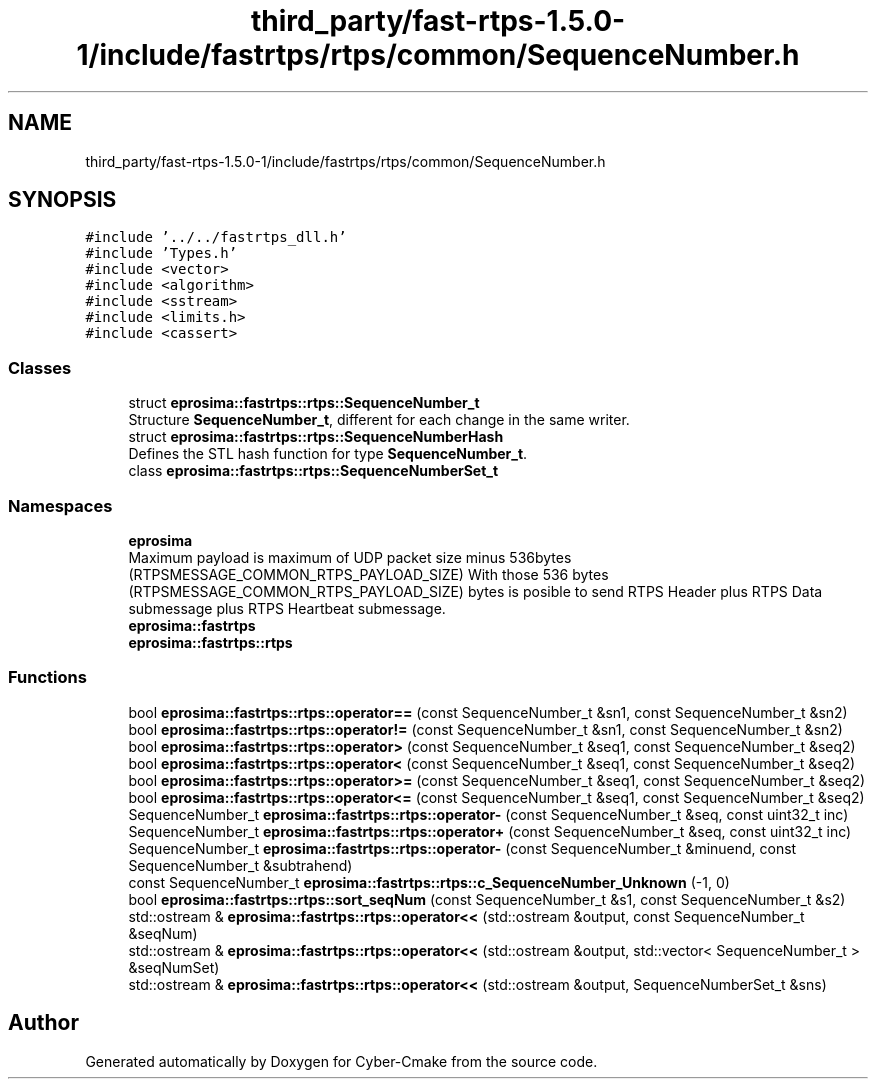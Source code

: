 .TH "third_party/fast-rtps-1.5.0-1/include/fastrtps/rtps/common/SequenceNumber.h" 3 "Sun Sep 3 2023" "Version 8.0" "Cyber-Cmake" \" -*- nroff -*-
.ad l
.nh
.SH NAME
third_party/fast-rtps-1.5.0-1/include/fastrtps/rtps/common/SequenceNumber.h
.SH SYNOPSIS
.br
.PP
\fC#include '\&.\&./\&.\&./fastrtps_dll\&.h'\fP
.br
\fC#include 'Types\&.h'\fP
.br
\fC#include <vector>\fP
.br
\fC#include <algorithm>\fP
.br
\fC#include <sstream>\fP
.br
\fC#include <limits\&.h>\fP
.br
\fC#include <cassert>\fP
.br

.SS "Classes"

.in +1c
.ti -1c
.RI "struct \fBeprosima::fastrtps::rtps::SequenceNumber_t\fP"
.br
.RI "Structure \fBSequenceNumber_t\fP, different for each change in the same writer\&. "
.ti -1c
.RI "struct \fBeprosima::fastrtps::rtps::SequenceNumberHash\fP"
.br
.RI "Defines the STL hash function for type \fBSequenceNumber_t\fP\&. "
.ti -1c
.RI "class \fBeprosima::fastrtps::rtps::SequenceNumberSet_t\fP"
.br
.in -1c
.SS "Namespaces"

.in +1c
.ti -1c
.RI " \fBeprosima\fP"
.br
.RI "Maximum payload is maximum of UDP packet size minus 536bytes (RTPSMESSAGE_COMMON_RTPS_PAYLOAD_SIZE) With those 536 bytes (RTPSMESSAGE_COMMON_RTPS_PAYLOAD_SIZE) bytes is posible to send RTPS Header plus RTPS Data submessage plus RTPS Heartbeat submessage\&. "
.ti -1c
.RI " \fBeprosima::fastrtps\fP"
.br
.ti -1c
.RI " \fBeprosima::fastrtps::rtps\fP"
.br
.in -1c
.SS "Functions"

.in +1c
.ti -1c
.RI "bool \fBeprosima::fastrtps::rtps::operator==\fP (const SequenceNumber_t &sn1, const SequenceNumber_t &sn2)"
.br
.ti -1c
.RI "bool \fBeprosima::fastrtps::rtps::operator!=\fP (const SequenceNumber_t &sn1, const SequenceNumber_t &sn2)"
.br
.ti -1c
.RI "bool \fBeprosima::fastrtps::rtps::operator>\fP (const SequenceNumber_t &seq1, const SequenceNumber_t &seq2)"
.br
.ti -1c
.RI "bool \fBeprosima::fastrtps::rtps::operator<\fP (const SequenceNumber_t &seq1, const SequenceNumber_t &seq2)"
.br
.ti -1c
.RI "bool \fBeprosima::fastrtps::rtps::operator>=\fP (const SequenceNumber_t &seq1, const SequenceNumber_t &seq2)"
.br
.ti -1c
.RI "bool \fBeprosima::fastrtps::rtps::operator<=\fP (const SequenceNumber_t &seq1, const SequenceNumber_t &seq2)"
.br
.ti -1c
.RI "SequenceNumber_t \fBeprosima::fastrtps::rtps::operator\-\fP (const SequenceNumber_t &seq, const uint32_t inc)"
.br
.ti -1c
.RI "SequenceNumber_t \fBeprosima::fastrtps::rtps::operator+\fP (const SequenceNumber_t &seq, const uint32_t inc)"
.br
.ti -1c
.RI "SequenceNumber_t \fBeprosima::fastrtps::rtps::operator\-\fP (const SequenceNumber_t &minuend, const SequenceNumber_t &subtrahend)"
.br
.ti -1c
.RI "const SequenceNumber_t \fBeprosima::fastrtps::rtps::c_SequenceNumber_Unknown\fP (\-1, 0)"
.br
.ti -1c
.RI "bool \fBeprosima::fastrtps::rtps::sort_seqNum\fP (const SequenceNumber_t &s1, const SequenceNumber_t &s2)"
.br
.ti -1c
.RI "std::ostream & \fBeprosima::fastrtps::rtps::operator<<\fP (std::ostream &output, const SequenceNumber_t &seqNum)"
.br
.ti -1c
.RI "std::ostream & \fBeprosima::fastrtps::rtps::operator<<\fP (std::ostream &output, std::vector< SequenceNumber_t > &seqNumSet)"
.br
.ti -1c
.RI "std::ostream & \fBeprosima::fastrtps::rtps::operator<<\fP (std::ostream &output, SequenceNumberSet_t &sns)"
.br
.in -1c
.SH "Author"
.PP 
Generated automatically by Doxygen for Cyber-Cmake from the source code\&.
